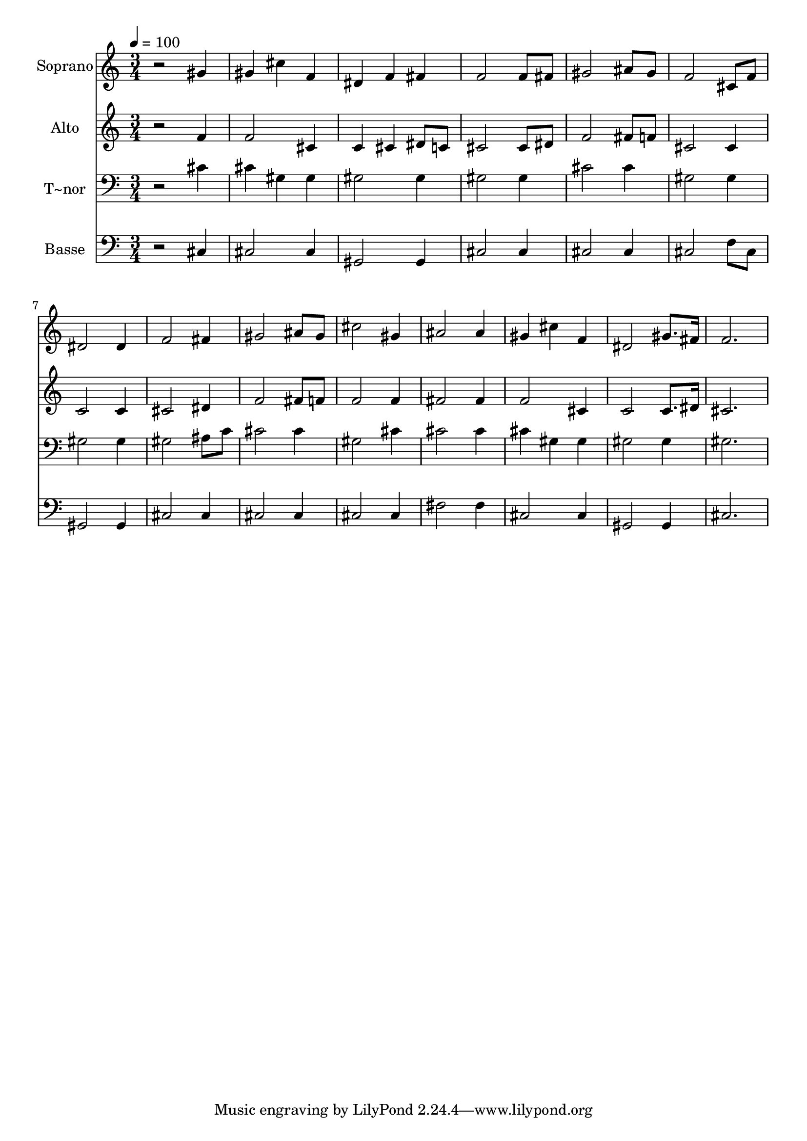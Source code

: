% Lily was here -- automatically converted by /usr/bin/midi2ly from 252.mid
\version "2.14.0"

\layout {
  \context {
    \Voice
    \remove "Note_heads_engraver"
    \consists "Completion_heads_engraver"
    \remove "Rest_engraver"
    \consists "Completion_rest_engraver"
  }
}

trackAchannelA = {
  
  \time 3/4 
  
  \tempo 4 = 100 
  
}

trackA = <<
  \context Voice = voiceA \trackAchannelA
>>


trackBchannelA = {
  
  \set Staff.instrumentName = "Soprano"
  
}

trackBchannelB = \relative c {
  r2 gis''4 
  | % 2
  gis cis f, 
  | % 3
  dis f fis 
  | % 4
  f2 f8 fis 
  | % 5
  gis2 ais8 gis 
  | % 6
  f2 cis8 f 
  | % 7
  dis2 dis4 
  | % 8
  f2 fis4 
  | % 9
  gis2 ais8 gis 
  | % 10
  cis2 gis4 
  | % 11
  ais2 ais4 
  | % 12
  gis cis f, 
  | % 13
  dis2 gis8. fis16 
  | % 14
  f2. 
  | % 15
  
}

trackB = <<
  \context Voice = voiceA \trackBchannelA
  \context Voice = voiceB \trackBchannelB
>>


trackCchannelA = {
  
  \set Staff.instrumentName = "Alto"
  
}

trackCchannelC = \relative c {
  r2 f'4 
  | % 2
  f2 cis4 
  | % 3
  c cis dis8 c 
  | % 4
  cis2 cis8 dis 
  | % 5
  f2 fis8 f 
  | % 6
  cis2 cis4 
  | % 7
  c2 c4 
  | % 8
  cis2 dis4 
  | % 9
  f2 fis8 f 
  | % 10
  f2 f4 
  | % 11
  fis2 fis4 
  | % 12
  f2 cis4 
  | % 13
  c2 c8. dis16 
  | % 14
  cis2. 
  | % 15
  
}

trackC = <<
  \context Voice = voiceA \trackCchannelA
  \context Voice = voiceB \trackCchannelC
>>


trackDchannelA = {
  
  \set Staff.instrumentName = "T~nor"
  
}

trackDchannelC = \relative c {
  r2 cis'4 
  | % 2
  cis gis gis 
  | % 3
  gis2 gis4 
  | % 4
  gis2 gis4 
  | % 5
  cis2 cis4 
  | % 6
  gis2 gis4 
  | % 7
  gis2 gis4 
  | % 8
  gis2 ais8 c 
  | % 9
  cis2 cis4 
  | % 10
  gis2 cis4 
  | % 11
  cis2 cis4 
  | % 12
  cis gis gis 
  | % 13
  gis2 gis4 
  | % 14
  gis2. 
  | % 15
  
}

trackD = <<

  \clef bass
  
  \context Voice = voiceA \trackDchannelA
  \context Voice = voiceB \trackDchannelC
>>


trackEchannelA = {
  
  \set Staff.instrumentName = "Basse"
  
}

trackEchannelC = \relative c {
  r2 cis4 
  | % 2
  cis2 cis4 
  | % 3
  gis2 gis4 
  | % 4
  cis2 cis4 
  | % 5
  cis2 cis4 
  | % 6
  cis2 f8 cis 
  | % 7
  gis2 gis4 
  | % 8
  cis2 cis4 
  | % 9
  cis2 cis4 
  | % 10
  cis2 cis4 
  | % 11
  fis2 fis4 
  | % 12
  cis2 cis4 
  | % 13
  gis2 gis4 
  | % 14
  cis2. 
  | % 15
  
}

trackE = <<

  \clef bass
  
  \context Voice = voiceA \trackEchannelA
  \context Voice = voiceB \trackEchannelC
>>


\score {
  <<
    \context Staff=trackB \trackA
    \context Staff=trackB \trackB
    \context Staff=trackC \trackA
    \context Staff=trackC \trackC
    \context Staff=trackD \trackA
    \context Staff=trackD \trackD
    \context Staff=trackE \trackA
    \context Staff=trackE \trackE
  >>
  \layout {}
  \midi {}
}

